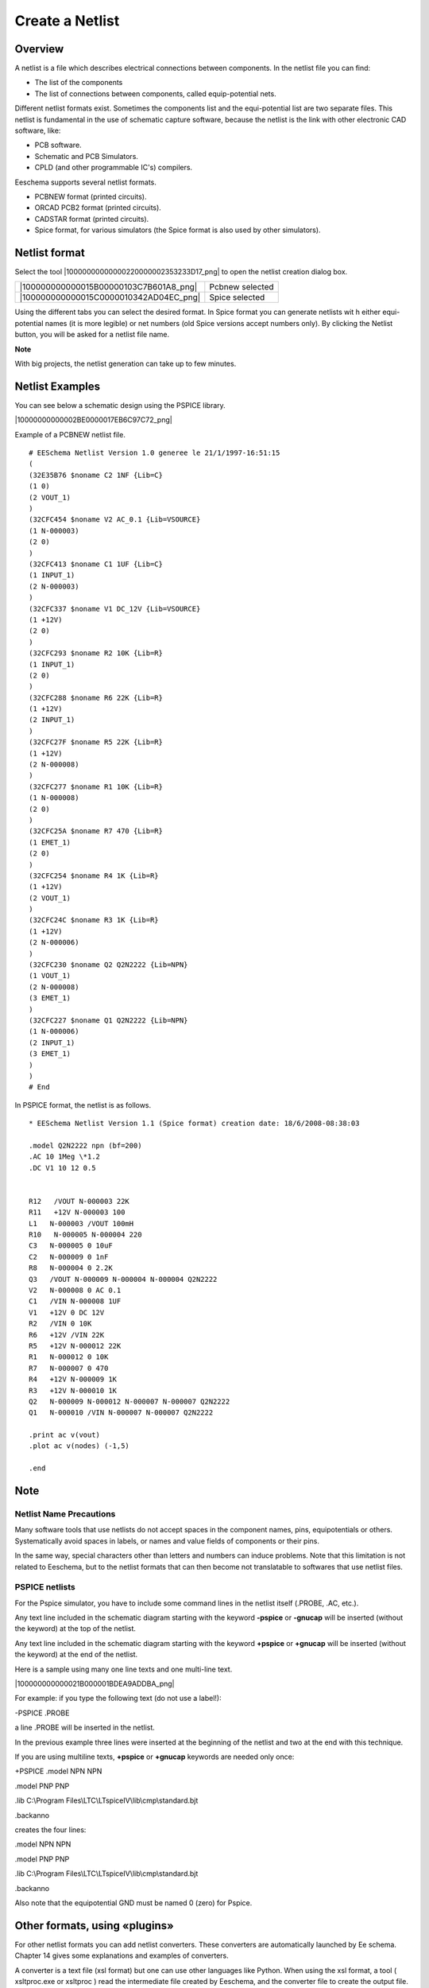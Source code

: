 Create a Netlist
----------------


Overview
~~~~~~~~

A netlist is a file which describes electrical connections between
components. In the netlist file you can find:

*   The list of the components

*   The list of connections between components, called equip-potential nets.


Different netlist formats exist. Sometimes the components list and the
equi-potential list are two separate files. This netlist is fundamental
in the use of schematic capture software, because the netlist is the link
with other electronic CAD software, like:

*   PCB software.

*   Schematic and PCB Simulators.

*   CPLD (and other programmable IC's) compilers.


Eeschema supports several netlist formats.

*   PCBNEW format (printed circuits).

*   ORCAD PCB2 format (printed circuits).

*   CADSTAR format (printed circuits).

*   Spice format, for various simulators (the Spice format is also used
    by other simulators).


Netlist format
~~~~~~~~~~~~~~

Select the tool |10000000000000220000002353233D17_png| to open the
netlist creation dialog box.

+----------------------------------------+-----------------+
| |100000000000015B00000103C7B601A8_png| | Pcbnew selected |
+----------------------------------------+-----------------+
| |100000000000015C0000010342AD04EC_png| | Spice selected  |
+----------------------------------------+-----------------+


Using the different tabs you can select the desired format. In Spice
format you can generate netlists wit h either equi-potential names (it is
more legible) or net numbers (old Spice versions accept numbers only). By
clicking the Netlist button, you will be asked for a netlist file name.

**Note**

With big projects, the netlist generation can take up to few minutes.

Netlist Examples
~~~~~~~~~~~~~~~~

You can see below a schematic design using the PSPICE library.

|10000000000002BE0000017EB6C97C72_png|


Example of a PCBNEW netlist file.

::

    # EESchema Netlist Version 1.0 generee le 21/1/1997-16:51:15
    (
    (32E35B76 $noname C2 1NF {Lib=C}
    (1 0)
    (2 VOUT_1)
    )
    (32CFC454 $noname V2 AC_0.1 {Lib=VSOURCE}
    (1 N-000003)
    (2 0)
    )
    (32CFC413 $noname C1 1UF {Lib=C}
    (1 INPUT_1)
    (2 N-000003)
    )
    (32CFC337 $noname V1 DC_12V {Lib=VSOURCE}
    (1 +12V)
    (2 0)
    )
    (32CFC293 $noname R2 10K {Lib=R}
    (1 INPUT_1)
    (2 0)
    )
    (32CFC288 $noname R6 22K {Lib=R}
    (1 +12V)
    (2 INPUT_1)
    )
    (32CFC27F $noname R5 22K {Lib=R}
    (1 +12V)
    (2 N-000008)
    )
    (32CFC277 $noname R1 10K {Lib=R}
    (1 N-000008)
    (2 0)
    )
    (32CFC25A $noname R7 470 {Lib=R}
    (1 EMET_1)
    (2 0)
    )
    (32CFC254 $noname R4 1K {Lib=R}
    (1 +12V)
    (2 VOUT_1)
    )
    (32CFC24C $noname R3 1K {Lib=R}
    (1 +12V)
    (2 N-000006)
    )
    (32CFC230 $noname Q2 Q2N2222 {Lib=NPN}
    (1 VOUT_1)
    (2 N-000008)
    (3 EMET_1)
    )
    (32CFC227 $noname Q1 Q2N2222 {Lib=NPN}
    (1 N-000006)
    (2 INPUT_1)
    (3 EMET_1)
    )
    )
    # End


In PSPICE format, the netlist is as follows.

::

    * EESchema Netlist Version 1.1 (Spice format) creation date: 18/6/2008-08:38:03

    .model Q2N2222 npn (bf=200)
    .AC 10 1Meg \*1.2
    .DC V1 10 12 0.5


    R12   /VOUT N-000003 22K
    R11   +12V N-000003 100
    L1   N-000003 /VOUT 100mH
    R10   N-000005 N-000004 220
    C3   N-000005 0 10uF
    C2   N-000009 0 1nF
    R8   N-000004 0 2.2K
    Q3   /VOUT N-000009 N-000004 N-000004 Q2N2222
    V2   N-000008 0 AC 0.1
    C1   /VIN N-000008 1UF
    V1   +12V 0 DC 12V
    R2   /VIN 0 10K
    R6   +12V /VIN 22K
    R5   +12V N-000012 22K
    R1   N-000012 0 10K
    R7   N-000007 0 470
    R4   +12V N-000009 1K
    R3   +12V N-000010 1K
    Q2   N-000009 N-000012 N-000007 N-000007 Q2N2222
    Q1   N-000010 /VIN N-000007 N-000007 Q2N2222

    .print ac v(vout)
    .plot ac v(nodes) (-1,5)

    .end

Note
~~~~

Netlist Name Precautions
^^^^^^^^^^^^^^^^^^^^^^^^

Many software tools that use netlists do not accept spaces in the
component names, pins, equipotentials or others. Systematically avoid
spaces in labels, or names and value fields of components or their pins.

In the same way, special characters other than letters and numbers can
induce problems. Note that this limitation is not related to Eeschema,
but to the netlist formats that can then become not translatable to
softwares that use netlist files.

PSPICE netlists
^^^^^^^^^^^^^^^

For the Pspice simulator, you have to include some command lines in the
netlist itself (.PROBE, .AC, etc.).

Any text line included in the schematic diagram starting with the keyword
**-pspice** or **-gnucap** will be inserted (without the keyword) at the
top of the netlist.

Any text line included in the schematic diagram starting with the keyword
**+pspice** or **+gnucap** will be inserted (without the keyword) at the
end of the netlist.

Here is a sample using many one line texts and one multi-line text.


|100000000000021B000001BDEA9ADDBA_png|


For example: if you type the following text (do not use a label!):

-PSPICE .PROBE

a line .PROBE will be inserted in the netlist.

In the previous example three lines were inserted at the beginning of the
netlist and two at the end with this technique.

If you are using multiline texts, **+pspice** or **+gnucap** keywords are
needed only once:

+PSPICE .model NPN NPN

.model PNP PNP

.lib C:\\Program Files\\LTC\\LTspiceIV\\lib\\cmp\\standard.bjt

.backanno

creates the four lines:

.model NPN NPN

.model PNP PNP

.lib C:\\Program Files\\LTC\\LTspiceIV\\lib\\cmp\\standard.bjt

.backanno

Also note that the equipotential GND must be named 0 (zero) for Pspice.

Other formats, using «plugins»
~~~~~~~~~~~~~~~~~~~~~~~~~~~~~~

For other netlist formats you can add netlist converters. These
converters are automatically launched by Ee schema. Chapter 14 gives some
explanations and examples of converters.

A converter is a text file (xsl format) but one can use other languages
like Python. When using the xsl format, a tool ( xsltproc.exe or xsltproc
) read the intermediate file created by Eeschema, and the converter file
to create the output file. In this case, the converter file (a sheet
style) is very small and very easy to write.

Init the dialog window
^^^^^^^^^^^^^^^^^^^^^^

You can add a new netlist plug-in via the Add Plugin tab.

|10000000000000DA000000C6E73B58D7_png|

Here is the plug-in PadsPcb setup window

|100000000000021300000103755CDB21_png|

The setup will require:

*   A title (for instance: the name of the netlist format).

*   The plug-in to launch.


When the netlist is generated:

#.  Eeschema creates an intermediate file \*.tmp, for instance test.tmp.

#.  Eeschema run the plug-in, which reads test.tmp and creates test.net.



Command line format
^^^^^^^^^^^^^^^^^^^

Here is an example, using xsltproc.exe as tool to convert .xsl files, and
a file netlist_form_pads-pcb.xsl as converter sheet style:

**f:/kicad/bin/xsltproc.exe -o %O.net f:/kicad/bin/plugins/netlist_form_pads-pcb.xsl %I**

With:

+------------------------------------------------+----------------------------------------+
| f:/kicad/bin/xsltproc.exe                      | A tool to read and convert xsl file    |
+------------------------------------------------+----------------------------------------+
| -o %O.net                                      | Output file: %O will                   |
|                                                | define the output file.                |
+------------------------------------------------+----------------------------------------+
| f:/kicad/bin/plugins/netlist_form_pads-pcb.xsl | File name converter (a sheet           |
|                                                | style, xsl format).                    |
+------------------------------------------------+----------------------------------------+
| %I                                             | Will be replaced by the intermediate   |
|                                                | file created by Eeschema (\*.tmp).     |
+------------------------------------------------+----------------------------------------+

For a schematic named test.sch, the actual command line is:

f:/kicad/bin/xsltproc.exe -o test.net f:/kicad/bin/plugins/netlist_form_pads-pcb.xsl test.tmp.

Converter and sheet style (plug in)
^^^^^^^^^^^^^^^^^^^^^^^^^^^^^^^^^^^

This is a very simple piece of software, because its purpose is only to
convert an input text file (the intermediate text file) to an other text
file. Moreover, from the intermediate text file, you can create a BOM
list.

When using xsltproc as converter tool only the sheet style will be
generated.

Intermediate netlist file format
^^^^^^^^^^^^^^^^^^^^^^^^^^^^^^^^

See Chapter 14 for more explanations about xslproc, the descriptions of
intermediate file format, and some examples of sheet style for
converters.
